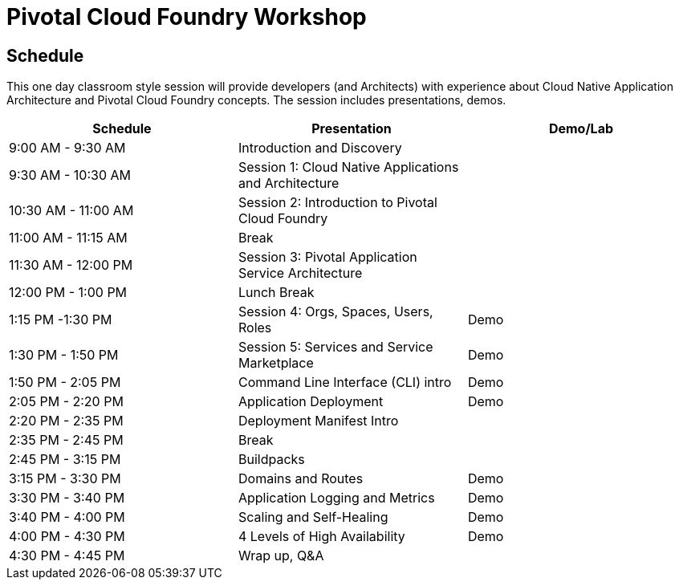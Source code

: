 = Pivotal Cloud Foundry Workshop

== Schedule

This one day classroom style session will provide developers (and Architects) with experience about Cloud Native Application Architecture and Pivotal Cloud Foundry concepts. The session includes presentations, demos.

[cols=3*,options=header]
|===
|Schedule
|Presentation 
|Demo/Lab

|9:00 AM - 9:30 AM
|Introduction and Discovery 
|

|9:30 AM - 10:30 AM
|Session 1: Cloud Native Applications and Architecture
|

|10:30 AM - 11:00 AM
|Session 2: Introduction to Pivotal Cloud Foundry
|

|11:00 AM - 11:15 AM
|Break
|

|11:30 AM - 12:00 PM
| Session 3: Pivotal Application Service Architecture
|


|12:00 PM - 1:00 PM
| Lunch Break
|

|1:15 PM -1:30 PM
|Session 4: Orgs, Spaces, Users, Roles
|Demo

|1:30 PM - 1:50 PM
|Session 5: Services and Service Marketplace
|Demo

|1:50 PM - 2:05 PM
|Command Line Interface (CLI) intro
|Demo

|2:05 PM - 2:20 PM
|Application Deployment
|Demo

|2:20 PM - 2:35 PM
|Deployment Manifest Intro
| 

|2:35 PM - 2:45 PM
|Break
| 

|2:45 PM - 3:15 PM
|Buildpacks
| 

|3:15 PM - 3:30 PM
|Domains and Routes
|Demo

|3:30 PM - 3:40 PM
|Application Logging and Metrics
|Demo

|3:40 PM - 4:00 PM
|Scaling and Self-Healing
|Demo

|4:00 PM - 4:30 PM
|4 Levels of High Availability
|Demo

|4:30 PM - 4:45 PM
|Wrap up, Q&A
|
|===